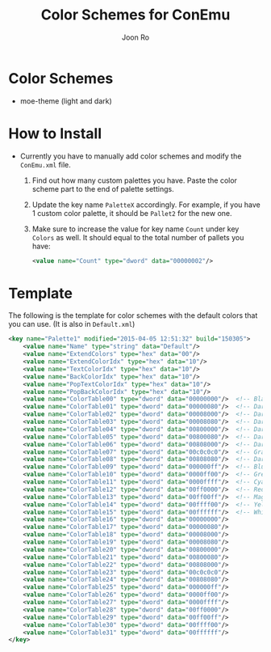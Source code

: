 # Created 2015-04-05 Sun 13:46
#+TITLE: Color Schemes for ConEmu
#+AUTHOR: Joon Ro
* Color Schemes
- moe-theme (light and dark)
* How to Install
- Currently you have to manually add color schemes and modify the =ConEmu.xml=
    file.

  1. Find out how many custom palettes you have. Paste the color scheme part
     to the end of palette settings.
  2. Update the key name =PaletteX= accordingly. For example, if you have 1
     custom color palette, it should be =Pallet2= for the new one.
  3. Make sure to increase the value for key name =Count= under key =Colors=
          as well. It should equal to the total number of pallets you have:

     #+BEGIN_SRC xml
     <value name="Count" type="dword" data="00000002"/>
     #+END_SRC
* Template
The following is the template for color schemes with the default colors that
you can use. (It is also in =Default.xml=)
#+BEGIN_SRC xml
				<key name="Palette1" modified="2015-04-05 12:51:32" build="150305">
					<value name="Name" type="string" data="Default"/>
					<value name="ExtendColors" type="hex" data="00"/>
					<value name="ExtendColorIdx" type="hex" data="10"/>
					<value name="TextColorIdx" type="hex" data="10"/>
					<value name="BackColorIdx" type="hex" data="10"/>
					<value name="PopTextColorIdx" type="hex" data="10"/>
					<value name="PopBackColorIdx" type="hex" data="10"/>
					<value name="ColorTable00" type="dword" data="00000000"/>  <!-- Black -->
					<value name="ColorTable01" type="dword" data="00000080"/>  <!-- DarkBlue (Comments) -->
					<value name="ColorTable02" type="dword" data="00008000"/>  <!-- DarkGreen (Git Diff) -->
					<value name="ColorTable03" type="dword" data="00008080"/>  <!-- DarkCyan (String) -->
					<value name="ColorTable04" type="dword" data="00800000"/>  <!-- DarkRed (Git Diff) -->
					<value name="ColorTable05" type="dword" data="00800080"/>  <!-- DarkMagenta -->
					<value name="ColorTable06" type="dword" data="00808000"/>  <!-- DarkYellow -->
					<value name="ColorTable07" type="dword" data="00c0c0c0"/>  <!-- Gray (Default Text) -->
					<value name="ColorTable08" type="dword" data="00808080"/>  <!-- DarkGray (Parameters) -->
					<value name="ColorTable09" type="dword" data="000000ff"/>  <!-- Blue -->
					<value name="ColorTable10" type="dword" data="0000ff00"/>  <!-- Green -->
					<value name="ColorTable11" type="dword" data="0000ffff"/>  <!-- Cyan -->
					<value name="ColorTable12" type="dword" data="00ff0000"/>  <!-- Red -->
					<value name="ColorTable13" type="dword" data="00ff00ff"/>  <!-- Magenta -->
					<value name="ColorTable14" type="dword" data="00ffff00"/>  <!-- Yellow -->
					<value name="ColorTable15" type="dword" data="00ffffff"/>  <!-- White (Number, Diff Text) -->
					<value name="ColorTable16" type="dword" data="00000000"/>
					<value name="ColorTable17" type="dword" data="00000080"/>
					<value name="ColorTable18" type="dword" data="00008000"/>
					<value name="ColorTable19" type="dword" data="00008080"/>
					<value name="ColorTable20" type="dword" data="00800000"/>
					<value name="ColorTable21" type="dword" data="00800080"/>
					<value name="ColorTable22" type="dword" data="00808000"/>
					<value name="ColorTable23" type="dword" data="00c0c0c0"/>
					<value name="ColorTable24" type="dword" data="00808080"/>
					<value name="ColorTable25" type="dword" data="000000ff"/>
					<value name="ColorTable26" type="dword" data="0000ff00"/>
					<value name="ColorTable27" type="dword" data="0000ffff"/>
					<value name="ColorTable28" type="dword" data="00ff0000"/>
					<value name="ColorTable29" type="dword" data="00ff00ff"/>
					<value name="ColorTable30" type="dword" data="00ffff00"/>
					<value name="ColorTable31" type="dword" data="00ffffff"/>
				</key>
#+END_SRC
